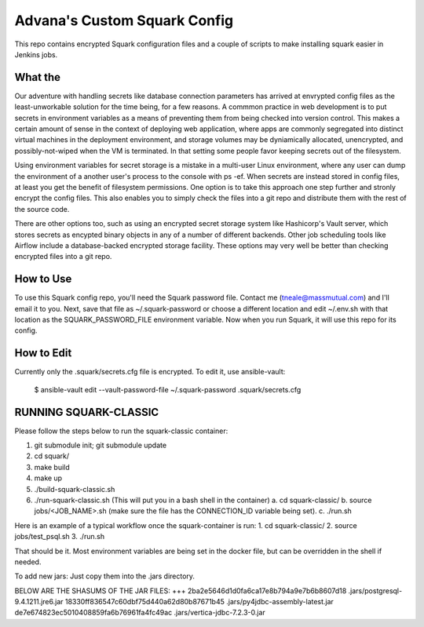 Advana's Custom Squark Config
##############################

This repo contains encrypted Squark configuration files and a couple of scripts to make installing squark easier in Jenkins jobs. 

What the
++++++++++

Our adventure with handling secrets like database connection parameters has arrived at envrypted config files as the least-unworkable solution for the time being, for a few reasons. A commmon practice in web development is to put secrets in environment variables as a means of preventing them from being checked into version control. This makes a certain amount of sense in the context of deploying web application, where apps are commonly segregated into distinct virtual machines in the deployment environment, and storage volumes may be dyniamically allocated, unencrypted, and possibly-not-wiped when the VM is terminated. In that setting some people favor keeping secrets out of the filesystem. 

Using environment variables for secret storage is a mistake in a multi-user Linux environment, where any user can dump the environment of a another user's process to the console with ps -ef. When secrets are instead stored in config files, at least you get the benefit of filesystem permissions. One option is to take this approach one step further and stronly encrypt the config files. This also enables you to simply check the files into a git repo and distribute them with the rest of the source code. 

There are other options too, such as using an encrypted secret storage system like Hashicorp's Vault server, which stores secrets as encypted binary objects in any of a number of different backends. Other job scheduling tools like Airflow include a database-backed encrypted storage facility. These options may very well be better than checking encrypted files into a git repo.  

How to Use
+++++++++++

To use this Squark config repo, you'll need the Squark password file. Contact me (tneale@massmutual.com) and I'll email it to you. Next, save that file as ~/.squark-password or choose a different location and edit ~/.env.sh with that location as the SQUARK_PASSWORD_FILE environment variable. Now when you run Squark, it will use this repo for its config. 

How to Edit
+++++++++++++

Currently only the .squark/secrets.cfg file is encrypted. To edit it, use ansible-vault:

    $ ansible-vault edit --vault-password-file ~/.squark-password .squark/secrets.cfg


RUNNING SQUARK-CLASSIC 
++++++++++++++++++++++++++++

Please follow the steps below to run the squark-classic container:

1. git submodule init; git submodule update
2. cd squark/
3. make build
4. make up
5. ./build-squark-classic.sh
6. ./run-squark-classic.sh  (This will put you in a bash shell in the container)
   a. cd squark-classic/
   b. source jobs/<JOB_NAME>.sh (make sure the file has the CONNECTION_ID variable being set).
   c. ./run.sh

Here is an example of a typical workflow once the squark-container is run:
1. cd squark-classic/
2. source jobs/test_psql.sh
3. ./run.sh

That should be it. Most environment variables are being set in the docker file, but can be overridden in the shell if needed.

To add new jars: Just copy them into the .jars directory.

BELOW ARE THE SHASUMS OF THE JAR FILES:
+++
2ba2e5646d1d0fa6ca17e8b794a9e7b6b8607d18  .jars/postgresql-9.4.1211.jre6.jar
18330ff836547c60dbf75d440a62d80b87671b45  .jars/py4jdbc-assembly-latest.jar
de7e674823ec5010408859fa6b76961fa4fc49ac  .jars/vertica-jdbc-7.2.3-0.jar

